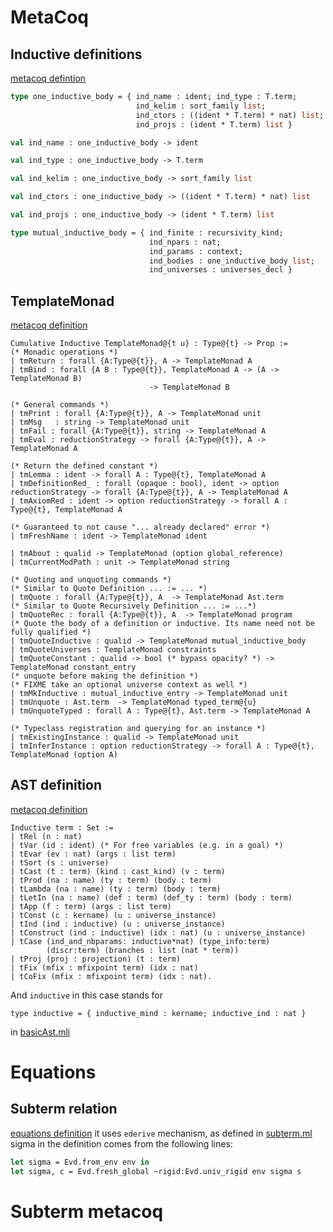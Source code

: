 * MetaCoq
** Inductive definitions
[[file:~/my-dir/ed/uni/saar/prjcts/coq/metacoq/checker/src/environmentTyping.mli][metacoq defintion]]
#+BEGIN_SRC ocaml
  type one_inductive_body = { ind_name : ident; ind_type : T.term;
                              ind_kelim : sort_family list;
                              ind_ctors : ((ident * T.term) * nat) list;
                              ind_projs : (ident * T.term) list }

  val ind_name : one_inductive_body -> ident

  val ind_type : one_inductive_body -> T.term

  val ind_kelim : one_inductive_body -> sort_family list

  val ind_ctors : one_inductive_body -> ((ident * T.term) * nat) list

  val ind_projs : one_inductive_body -> (ident * T.term) list

  type mutual_inductive_body = { ind_finite : recursivity_kind;
                                 ind_npars : nat;
                                 ind_params : context;
                                 ind_bodies : one_inductive_body list;
                                 ind_universes : universes_decl }
#+END_SRC
** TemplateMonad
[[file:~/my-dir/ed/uni/saar/prjcts/coq/metacoq/template-coq/theories/TemplateMonad/Core.v][metacoq definition]]
#+BEGIN_SRC coq
Cumulative Inductive TemplateMonad@{t u} : Type@{t} -> Prop :=
(* Monadic operations *)
| tmReturn : forall {A:Type@{t}}, A -> TemplateMonad A
| tmBind : forall {A B : Type@{t}}, TemplateMonad A -> (A -> TemplateMonad B)
                               -> TemplateMonad B

(* General commands *)
| tmPrint : forall {A:Type@{t}}, A -> TemplateMonad unit
| tmMsg   : string -> TemplateMonad unit
| tmFail : forall {A:Type@{t}}, string -> TemplateMonad A
| tmEval : reductionStrategy -> forall {A:Type@{t}}, A -> TemplateMonad A

(* Return the defined constant *)
| tmLemma : ident -> forall A : Type@{t}, TemplateMonad A
| tmDefinitionRed_ : forall (opaque : bool), ident -> option reductionStrategy -> forall {A:Type@{t}}, A -> TemplateMonad A
| tmAxiomRed : ident -> option reductionStrategy -> forall A : Type@{t}, TemplateMonad A

(* Guaranteed to not cause "... already declared" error *)
| tmFreshName : ident -> TemplateMonad ident

| tmAbout : qualid -> TemplateMonad (option global_reference)
| tmCurrentModPath : unit -> TemplateMonad string

(* Quoting and unquoting commands *)
(* Similar to Quote Definition ... := ... *)
| tmQuote : forall {A:Type@{t}}, A  -> TemplateMonad Ast.term
(* Similar to Quote Recursively Definition ... := ...*)
| tmQuoteRec : forall {A:Type@{t}}, A  -> TemplateMonad program
(* Quote the body of a definition or inductive. Its name need not be fully qualified *)
| tmQuoteInductive : qualid -> TemplateMonad mutual_inductive_body
| tmQuoteUniverses : TemplateMonad constraints
| tmQuoteConstant : qualid -> bool (* bypass opacity? *) -> TemplateMonad constant_entry
(* unquote before making the definition *)
(* FIXME take an optional universe context as well *)
| tmMkInductive : mutual_inductive_entry -> TemplateMonad unit
| tmUnquote : Ast.term  -> TemplateMonad typed_term@{u}
| tmUnquoteTyped : forall A : Type@{t}, Ast.term -> TemplateMonad A

(* Typeclass registration and querying for an instance *)
| tmExistingInstance : qualid -> TemplateMonad unit
| tmInferInstance : option reductionStrategy -> forall A : Type@{t}, TemplateMonad (option A)
#+END_SRC
** AST definition
[[file:~/my-dir/ed/uni/saar/prjcts/coq/metacoq/template-coq/theories/Ast.v][metacoq definition]]
#+begin_src coq
Inductive term : Set :=
| tRel (n : nat)
| tVar (id : ident) (* For free variables (e.g. in a goal) *)
| tEvar (ev : nat) (args : list term)
| tSort (s : universe)
| tCast (t : term) (kind : cast_kind) (v : term)
| tProd (na : name) (ty : term) (body : term)
| tLambda (na : name) (ty : term) (body : term)
| tLetIn (na : name) (def : term) (def_ty : term) (body : term)
| tApp (f : term) (args : list term)
| tConst (c : kername) (u : universe_instance)
| tInd (ind : inductive) (u : universe_instance)
| tConstruct (ind : inductive) (idx : nat) (u : universe_instance)
| tCase (ind_and_nbparams: inductive*nat) (type_info:term)
        (discr:term) (branches : list (nat * term))
| tProj (proj : projection) (t : term)
| tFix (mfix : mfixpoint term) (idx : nat)
| tCoFix (mfix : mfixpoint term) (idx : nat).
#+end_src

And =inductive= in this case stands for
#+begin_src coq
type inductive = { inductive_mind : kername; inductive_ind : nat }
#+end_src
in [[file:~/my-dir/ed/uni/saar/prjcts/coq/metacoq/template-coq/gen-src/basicAst.mli][basicAst.mli]]
* Equations
** Subterm relation
[[file:~/my-dir/ed/uni/saar/prjcts/coq/Coq-Equations/src/subterm.ml][equations definition]]
it uses =ederive= mechanism, as defined in [[file:~/my-dir/ed/uni/saar/prjcts/coq/Coq-Equations/src/subterm.ml][subterm.ml]]
sigma in the definition comes from the following lines:
#+begin_src ocaml
let sigma = Evd.from_env env in
let sigma, c = Evd.fresh_global ~rigid:Evd.univ_rigid env sigma s
#+end_src
* Subterm metacoq
